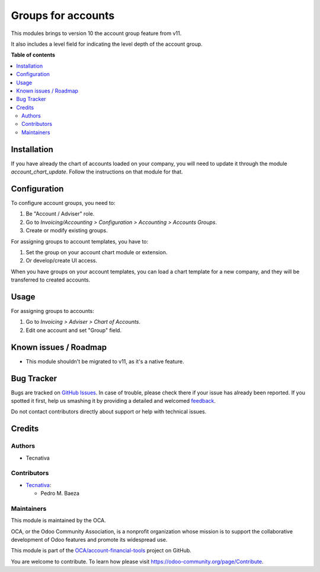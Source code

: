 ===================
Groups for accounts
===================

.. !!!!!!!!!!!!!!!!!!!!!!!!!!!!!!!!!!!!!!!!!!!!!!!!!!!!
   !! This file is generated by oca-gen-addon-readme !!
   !! changes will be overwritten.                   !!
   !!!!!!!!!!!!!!!!!!!!!!!!!!!!!!!!!!!!!!!!!!!!!!!!!!!!

.. |badge1| image:: https://img.shields.io/badge/maturity-Beta-yellow.png
    :target: https://odoo-community.org/page/development-status
    :alt: Beta
.. |badge2| image:: https://img.shields.io/badge/licence-AGPL--3-blue.png
    :target: http://www.gnu.org/licenses/agpl-3.0-standalone.html
    :alt: License: AGPL-3
.. |badge3| image:: https://img.shields.io/badge/github-OCA%2Faccount--financial--tools-lightgray.png?logo=github
    :target: https://github.com/OCA/account-financial-tools/tree/10.0/account_group
    :alt: OCA/account-financial-tools
.. |badge4| image:: https://img.shields.io/badge/weblate-Translate%20me-F47D42.png
    :target: https://translation.odoo-community.org/projects/account-financial-tools-10-0/account-financial-tools-10-0-account_group
    :alt: Translate me on Weblate
.. |badge5| image:: https://img.shields.io/badge/runbot-Try%20me-875A7B.png
    :target: https://runbot.odoo-community.org/runbot/92/10.0
    :alt: Try me on Runbot

|badge1| |badge2| |badge3| |badge4| |badge5| 

This modules brings to version 10 the account group feature from v11.

It also includes a level field for indicating the level depth of the account
group.

**Table of contents**

.. contents::
   :local:

Installation
============

If you have already the chart of accounts loaded on your company, you will
need to update it through the module `account_chart_update`. Follow the
instructions on that module for that.

Configuration
=============

To configure account groups, you need to:

#. Be "Account / Adviser" role.
#. Go to *Invoicing/Accounting > Configuration > Accounting > Accounts Groups*.
#. Create or modify existing groups.

For assigning groups to account templates, you have to:

#. Set the group on your account chart module or extension.
#. Or develop/create UI access.

When you have groups on your account templates, you can load a chart template
for a new company, and they will be transferred to created accounts.

Usage
=====

For assigning groups to accounts:

#. Go to *Invoicing > Adviser > Chart of Accounts*.
#. Edit one account and set "Group" field.

Known issues / Roadmap
======================

* This module shouldn't be migrated to v11, as it's a native feature.

Bug Tracker
===========

Bugs are tracked on `GitHub Issues <https://github.com/OCA/account-financial-tools/issues>`_.
In case of trouble, please check there if your issue has already been reported.
If you spotted it first, help us smashing it by providing a detailed and welcomed
`feedback <https://github.com/OCA/account-financial-tools/issues/new?body=module:%20account_group%0Aversion:%2010.0%0A%0A**Steps%20to%20reproduce**%0A-%20...%0A%0A**Current%20behavior**%0A%0A**Expected%20behavior**>`_.

Do not contact contributors directly about support or help with technical issues.

Credits
=======

Authors
~~~~~~~

* Tecnativa

Contributors
~~~~~~~~~~~~

* `Tecnativa <https://www.tecnativa.com>`__:

  * Pedro M. Baeza

Maintainers
~~~~~~~~~~~

This module is maintained by the OCA.

.. image:: https://odoo-community.org/logo.png
   :alt: Odoo Community Association
   :target: https://odoo-community.org

OCA, or the Odoo Community Association, is a nonprofit organization whose
mission is to support the collaborative development of Odoo features and
promote its widespread use.

This module is part of the `OCA/account-financial-tools <https://github.com/OCA/account-financial-tools/tree/10.0/account_group>`_ project on GitHub.

You are welcome to contribute. To learn how please visit https://odoo-community.org/page/Contribute.
